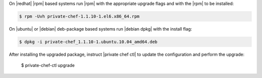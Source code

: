.. The contents of this file may be included in multiple topics.
.. This file should not be changed in a way that hinders its ability to appear in multiple documentation sets.

On |redhat| |rpm| based systems run |rpm| with the appropriate upgrade flags and with the |rpm| to be installed:

.. code-block:: bash

   $ rpm -Uvh private-chef-1.1.10-1.el6.x86_64.rpm

On |ubuntu| or |debian| deb-package based systems run |debian dpkg| with the install flag:

.. code-block:: bash

   $ dpkg -i private-chef_1.1.10-1.ubuntu.10.04_amd64.deb

After installing the upgraded package, instruct |private chef ctl| to update the configuration and perform the upgrade:

   $ private-chef-ctl upgrade